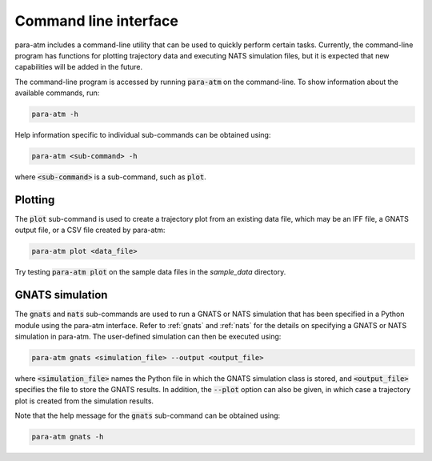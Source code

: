 Command line interface
======================

para-atm includes a command-line utility that can be used to quickly perform certain tasks.  Currently, the command-line program has functions for plotting trajectory data and executing NATS simulation files, but it is expected that new capabilities will be added in the future.

The command-line program is accessed by running :code:`para-atm` on the command-line.  To show information about the available commands, run:

.. code:: shell

   para-atm -h

Help information specific to individual sub-commands can be obtained using:

.. code:: shell

   para-atm <sub-command> -h

where :code:`<sub-command>` is a sub-command, such as :code:`plot`.

Plotting
--------

The :code:`plot` sub-command is used to create a trajectory plot from an existing data file, which may be an IFF file, a GNATS output file, or a CSV file created by para-atm:

.. code:: shell

   para-atm plot <data_file>

Try testing :code:`para-atm plot` on the sample data files in the `sample_data` directory.

GNATS simulation
----------------

The :code:`gnats` and :code:`nats` sub-commands are used to run a GNATS or NATS simulation that has been specified in a Python module using the para-atm interface.  Refer to :ref:`gnats` and :ref:`nats` for the details on specifying a GNATS or NATS simulation in para-atm.  The user-defined simulation can then be executed using:

.. code:: shell

   para-atm gnats <simulation_file> --output <output_file>

where :code:`<simulation_file>` names the Python file in which the GNATS simulation class is stored, and :code:`<output_file>` specifies the file to store the GNATS results.  In addition, the :code:`--plot` option can also be given, in which case a trajectory plot is created from the simulation results.

Note that the help message for the :code:`gnats` sub-command can be obtained using:

.. code:: shell

   para-atm gnats -h
